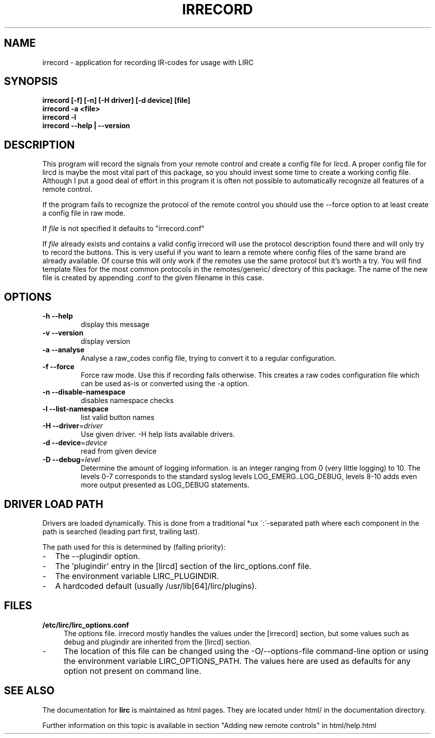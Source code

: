 .TH IRRECORD "1" "Last change: aug 2014" "irrecord @version@" "User Commands"
.SH NAME
irrecord - application for recording IR-codes for usage with LIRC
.SH SYNOPSIS
.B irrecord [-f] [-n] [-H driver] [-d device] [file]
.br
.B irrecord -a <file>
.br
.B irrecord -l
.br
.B irrecord --help | --version
.SH DESCRIPTION
This program will record the signals from your remote control and create
a config file for lircd. A proper config file for lircd is maybe the
most vital part of this package, so you should invest some time to
create a working config file. Although I put a good deal of effort in
this program it is often not possible to automatically recognize all
features of a remote control.
.P
If the program fails to recognize the protocol of the remote control you
should use the \-\-force option to at least create a config file in raw mode.
.P
If  \fIfile\fR is not specified it defaults to "irrecord.conf"
.P
If \fIfile\fR already exists and contains a valid config irrecord will use the
protocol description found there and will only try to record the
buttons. This is very useful if you want to learn a remote where config
files of the same brand are already available. Of course this will only
work if the remotes use the same protocol but it's worth a try. You will
find template files for the most common protocols in the
remotes/generic/ directory of this package. The name of the new file is
created by appending .conf to the given filename in this case.
.SH OPTIONS
.TP
\fB\-h\fR \fB\-\-help\fR
display this message
.TP
\fB\-v\fR \fB\-\-version\fR
display version
.TP
\fB\-a\fR \fB\-\-analyse\fR
Analyse a raw_codes config file, trying to convert it to a
regular configuration.
.TP
\fB\-f\fR \fB\-\-force\fR
Force raw mode. Use this if recording fails otherwise. This
creates a raw codes configuration file which can be used as-is
or converted using the -a option.
.TP
\fB\-n\fR \fB\-\-disable\-namespace\fR
disables namespace checks
.TP
\fB\-l\fR \fB\-\-list\-namespace\fR
list valid button names
.TP
\fB\-H\fR \fB\-\-driver\fR=\fIdriver\fR
Use given driver. -H help lists available drivers.
.TP
\fB\-d\fR \fB\-\-device\fR=\fIdevice\fR
read from given device
.TP
\fB\-D\fR \fB\-\-debug\fR=\fIlevel\fR
Determine the amount of logging information. \[level\] is an integer
ranging from 0 (very little logging) to 10. The levels 0-7  corresponds
to the standard syslog levels LOG_EMERG..LOG_DEBUG, levels 8-10 adds
even more output presented as LOG_DEBUG statements.

.SH "DRIVER LOAD PATH"
Drivers are loaded dynamically. This is done from a traditional *ux
\':\'\-separated path where each component in the path is searched (leading
part first, trailing last).
.P
The path used for this is determined by (falling
priority):
.IP \- 2
The --plugindir option.
.IP \- 2
The 'plugindir' entry in  the [lircd] section of the lirc_options.conf file.
.IP \- 2
The environment variable LIRC_PLUGINDIR.
.IP \- 2
A hardcoded default (usually /usr/lib[64]/lirc/plugins).


.SH FILES
.TP 4
.B /etc/lirc/lirc_options.conf
The options file. irrecord mostly handles the values under the [irrecord]
section, but some values such as debug and plugindir are inherited from
the [lircd] section.
.IP \- 4
The location of this file can be changed using the -O/--options-file
command-line option or using the environment variable LIRC_OPTIONS_PATH.
The values here are used as defaults for any option not present on
command line.
.

.SH "SEE ALSO"
The documentation for
.B lirc
is maintained as html pages. They are located under html/ in the
documentation directory.

Further information on this topic is available in section "Adding new
remote controls" in html/help.html
